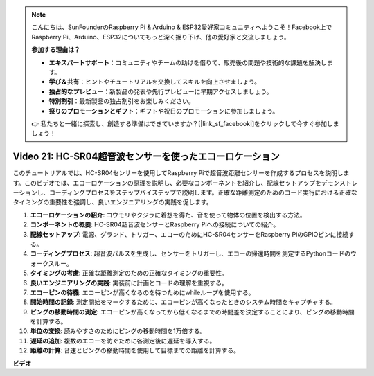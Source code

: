.. note::

    こんにちは、SunFounderのRaspberry Pi & Arduino & ESP32愛好家コミュニティへようこそ！Facebook上でRaspberry Pi、Arduino、ESP32についてもっと深く掘り下げ、他の愛好家と交流しましょう。

    **参加する理由は？**

    - **エキスパートサポート**：コミュニティやチームの助けを借りて、販売後の問題や技術的な課題を解決します。
    - **学び＆共有**：ヒントやチュートリアルを交換してスキルを向上させましょう。
    - **独占的なプレビュー**：新製品の発表や先行プレビューに早期アクセスしましょう。
    - **特別割引**：最新製品の独占割引をお楽しみください。
    - **祭りのプロモーションとギフト**：ギフトや祝日のプロモーションに参加しましょう。

    👉 私たちと一緒に探索し、創造する準備はできていますか？[|link_sf_facebook|]をクリックして今すぐ参加しましょう！

Video 21: HC-SR04超音波センサーを使ったエコーロケーション
=======================================================================================

このチュートリアルでは、HC-SR04センサーを使用してRaspberry Piで超音波距離センサーを作成するプロセスを説明します。このビデオでは、エコーロケーションの原理を説明し、必要なコンポーネントを紹介し、配線セットアップをデモンストレーションし、コーディングプロセスをステップバイステップで説明します。正確な距離測定のためのコード実行における正確なタイミングの重要性を強調し、良いエンジニアリングの実践を促します。

1. **エコーロケーションの紹介**: コウモリやクジラに着想を得た、音を使って物体の位置を検出する方法。
2. **コンポーネントの概要**: HC-SR04超音波センサーとRaspberry Piへの接続についての紹介。
3. **配線セットアップ**: 電源、グランド、トリガー、エコーのためにHC-SR04センサーをRaspberry PiのGPIOピンに接続する。
4. **コーディングプロセス**: 超音波パルスを生成し、センサーをトリガーし、エコーの帰還時間を測定するPythonコードのウォークスルー。
5. **タイミングの考慮**: 正確な距離測定のための正確なタイミングの重要性。
6. **良いエンジニアリングの実践**: 実装前に計画とコードの理解を重視する。
7. **エコーピンの待機**: エコーピンが高くなるのを待つためにwhileループを使用する。
8. **開始時間の記録**: 測定開始をマークするために、エコーピンが高くなったときのシステム時間をキャプチャする。
9. **ピングの移動時間の測定**: エコーピンが高くなってから低くなるまでの時間差を決定することにより、ピングの移動時間を計算する。
10. **単位の変換**: 読みやすさのためにピングの移動時間を1万倍する。
11. **遅延の追加**: 複数のエコーを防ぐために各測定後に遅延を導入する。
12. **距離の計算**: 音速とピングの移動時間を使用して目標までの距離を計算する。

**ビデオ**

.. raw:: html

    <iframe width="700" height="500" src="https://www.youtube.com/embed/SoAGLXoQ5XI?si=OPMqLtQ53hKNHs4j" title="YouTube video player" frameborder="0" allow="accelerometer; autoplay; clipboard-write; encrypted-media; gyroscope; picture-in-picture; web-share" allowfullscreen></iframe>
